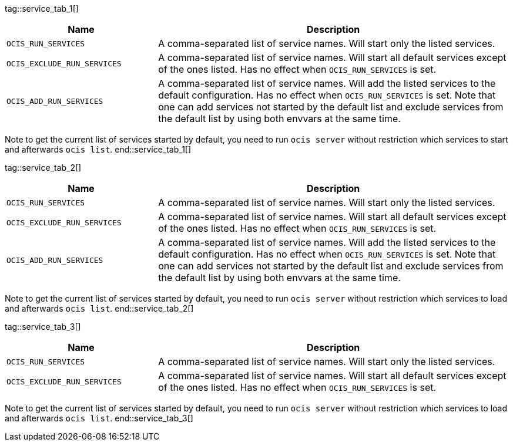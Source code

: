 ////
special envvar are maintained manually as they cant be gathered by a automated process in the ocis repo.
these envvars are rarely changed.
when a new ocis version is set, we only need to change the reference (tag) at the caller but not the content
when a content is created, we can fix this here and in env-vars-special-scope.adoc
////

tag::service_tab_1[]
[width="100%",cols="30%,70%",options="header"]
|===
| Name
| Description

| `OCIS_RUN_SERVICES`
| A comma-separated list of service names. Will start only the listed services.

| `OCIS_EXCLUDE_RUN_SERVICES`
| A comma-separated list of service names. Will start all default services except of the ones listed. Has no effect when `OCIS_RUN_SERVICES` is set.

| `OCIS_ADD_RUN_SERVICES`
| A comma-separated list of service names. Will add the listed services to the default configuration. Has no effect when `OCIS_RUN_SERVICES` is set. Note that one can add services not started by the default list and exclude services from the default list by using both envvars at the same time.
|===

Note to get the current list of services started by default, you need to run `ocis server` without restriction which services to start and afterwards `ocis list`.
end::service_tab_1[]

tag::service_tab_2[]
[width="100%",cols="30%,70%",options="header"]
|===
| Name
| Description

| `OCIS_RUN_SERVICES`
| A comma-separated list of service names. Will start only the listed services.

| `OCIS_EXCLUDE_RUN_SERVICES`
| A comma-separated list of service names. Will start all default services except of the ones listed. Has no effect when `OCIS_RUN_SERVICES` is set.

| `OCIS_ADD_RUN_SERVICES`
| A comma-separated list of service names. Will add the listed services to the default configuration. Has no effect when `OCIS_RUN_SERVICES` is set. Note that one can add services not started by the default list and exclude services from the default list by using both envvars at the same time.
|===

Note to get the current list of services started by default, you need to run `ocis server` without restriction which services to load and afterwards `ocis list`.
end::service_tab_2[]

tag::service_tab_3[]
[width="100%",cols="30%,70%",options="header"]
|===
| Name
| Description

| `OCIS_RUN_SERVICES`
| A comma-separated list of service names. Will start only the listed services.

| `OCIS_EXCLUDE_RUN_SERVICES`
| A comma-separated list of service names. Will start all default services except of the ones listed. Has no effect when `OCIS_RUN_SERVICES` is set.
|===

Note to get the current list of services started by default, you need to run `ocis server` without restriction which services to load and afterwards `ocis list`.
end::service_tab_3[]
